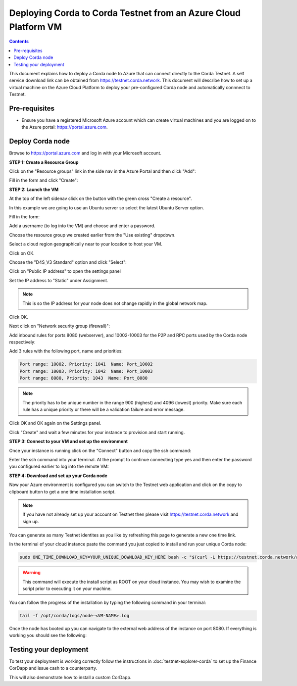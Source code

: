 Deploying Corda to Corda Testnet from an Azure Cloud Platform VM
================================================================

.. contents::

This document explains how to deploy a Corda node to Azure that can connect directly to the Corda Testnet. A self service download link can be obtained from https://testnet.corda.network. This document will describe how to set up a virtual machine on the Azure Cloud Platform to deploy your pre-configured Corda node and automatically connnect to Testnet.

Pre-requisites
--------------
* Ensure you have a registered Microsoft Azure account which can create virtual machines and you are logged on to the Azure portal: https://portal.azure.com.


Deploy Corda node
-----------------

Browse to https://portal.azure.com and log in with your Microsoft account.


**STEP 1: Create a Resource Group**

Click on the "Resource groups" link in the side nav in the Azure
Portal and then click "Add":

.. image:: resources/azure-rg.png

Fill in the form and click "Create":

.. image:: resources/azure-rg-2.png

**STEP 2: Launch the VM**

At the top of the left sidenav click on the button with the green cross "Create a resource".

In this example we are going to use an Ubuntu server so select the latest Ubuntu Server option.

.. image:: resources/azure-select-ubuntu.png

Fill in the form:

.. image:: resources/azure-vm-form.png

Add a username (to log into the VM) and choose and enter a password.

Choose the resource group we created earlier from the "Use existing" dropdown.

Select a cloud region geographically near to your location to host your VM.

Click on OK.

Choose the "D4S_V3 Standard" option and click "Select":

.. image:: resources/azure-instance-type.png

Click on "Public IP address" to open the settings panel

.. image:: resources/azure-vm-settings.png

Set the IP address to "Static" under Assignment. 

.. note:: This is so the IP address for your node does not change rapidly in the global network map.

.. image:: resources/azure-set-static-ip.png

Click OK.

Next click on "Network security group (firewall)":

.. image:: resources/azure-nsg.png

Add inbound rules for ports 8080 (webserver), and
10002-10003 for the P2P and RPC ports used by the Corda node
respectively:

Add 3 rules with the following port, name and priorities:

.. code:: bash

    Port range: 10002, Priority: 1041  Name: Port_10002
    Port range: 10003, Priority: 1042  Name: Port_10003
    Port range: 8080, Priority: 1043  Name: Port_8080

.. note:: The priority has to be unique number in the range 900
	  (highest) and 4096 (lowest) priority. Make sure each rule
	  has a unique priority or there will be a validation failure and error message.
	   
.. image:: resources/azure-nsg-2.png
	   
Click OK and OK again on the Settings panel.

.. image:: resources/azure-settings-ok.png

	   
Click "Create" and wait a few minutes for your instance to provision
and start running.

.. image:: resources/azure-create-vm.png



**STEP 3: Connect to your VM and set up the environment**

Once your instance is running click on the "Connect" button and copy the ssh command:

.. image:: resources/azure-ssh.png

Enter the ssh command into your terminal. At the prompt to continue connecting type yes and then enter the password you configured earlier to log into the remote VM:

.. image:: resources/azure-shell.png


**STEP 4: Download and set up your Corda node**

Now your Azure environment is configured you can switch to the Testnet 
web application and click on the copy to clipboard button to get a one
time installation script. 

.. note:: If you have not already set up your account on Testnet then please visit https://testnet.corda.network and sign up.


.. image:: resources/testnet-platform.png

You can generate as many Testnet identites as you like by refreshing
this page to generate a new one time link. 
	   
In the terminal of your cloud instance paste the command you just copied to install and run
your unique Corda node:

.. code:: bash

    sudo ONE_TIME_DOWNLOAD_KEY=YOUR_UNIQUE_DOWNLOAD_KEY_HERE bash -c "$(curl -L https://testnet.corda.network/api/user/node/install.sh)"

.. warning:: This command will execute the install script as ROOT on your cloud instance. You may wish to examine the script prior to executing it on your machine. 

You can follow the progress of the installation by typing the following command in your terminal:

.. code:: bash

    tail -f /opt/corda/logs/node-<VM-NAME>.log

Once the node has booted up you can navigate to the external web address of the instance on port 8080. If everything is working you should see the following:

.. image:: resources/installed-cordapps.png


Testing your deployment
-----------------------

To test your deployment is working correctly follow the instructions in :doc:`testnet-explorer-corda` to set up the Finance CorDapp and issue cash to a counterparty.

This will also demonstrate how to install a custom CorDapp.

